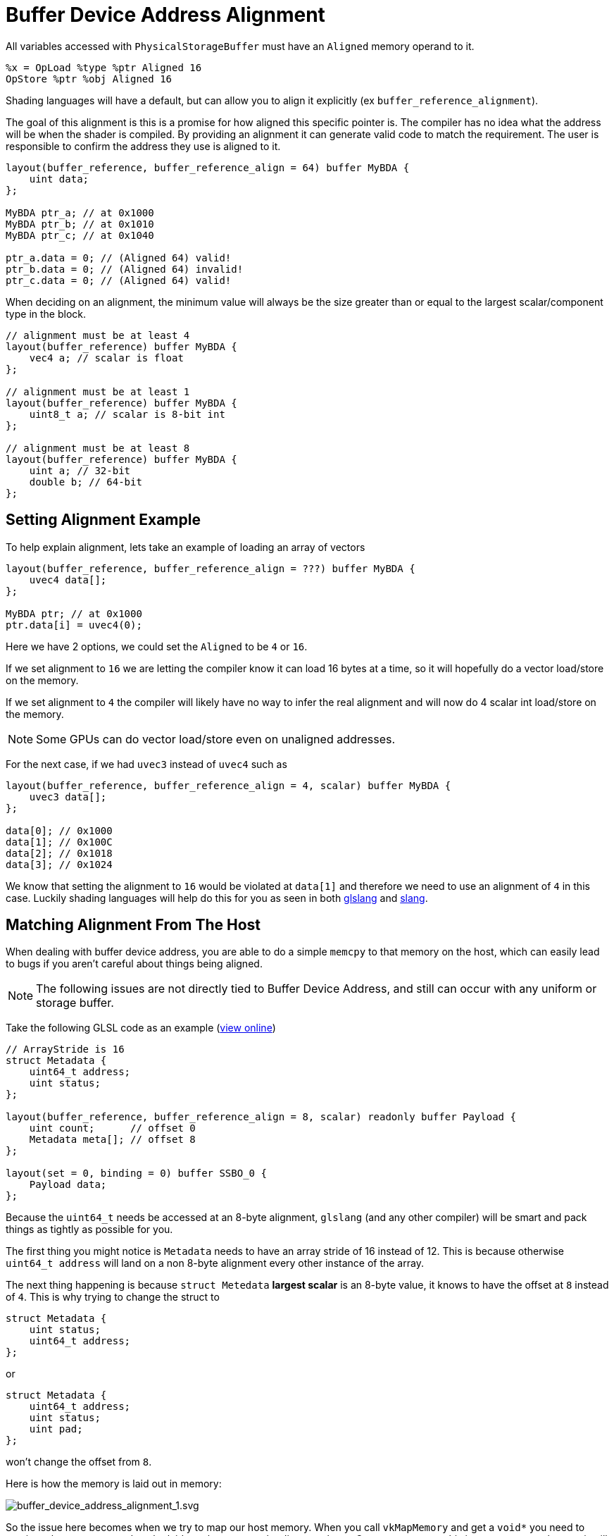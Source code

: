 // Copyright 2024 The Khronos Group, Inc.
// SPDX-License-Identifier: CC-BY-4.0

// Required for both single-page and combined guide xrefs to work
ifndef::chapters[:chapters:]
ifndef::images[:images: images/]

[[buffer-device-address-alignment]]
= Buffer Device Address Alignment

All variables accessed with `PhysicalStorageBuffer` must have an `Aligned` memory operand to it.

[source,swift]
----
%x = OpLoad %type %ptr Aligned 16
OpStore %ptr %obj Aligned 16
----

Shading languages will have a default, but can allow you to align it explicitly (ex `buffer_reference_alignment`).

The goal of this alignment is this is a promise for how aligned this specific pointer is.
The compiler has no idea what the address will be when the shader is compiled.
By providing an alignment it can generate valid code to match the requirement.
The user is responsible to confirm the address they use is aligned to it.

[source,glsl]
----
layout(buffer_reference, buffer_reference_align = 64) buffer MyBDA {
    uint data;
};

MyBDA ptr_a; // at 0x1000
MyBDA ptr_b; // at 0x1010
MyBDA ptr_c; // at 0x1040

ptr_a.data = 0; // (Aligned 64) valid!
ptr_b.data = 0; // (Aligned 64) invalid!
ptr_c.data = 0; // (Aligned 64) valid!
----

When deciding on an alignment, the minimum value will always be the size greater than or equal to the largest scalar/component type in the block.

[source,glsl]
----
// alignment must be at least 4
layout(buffer_reference) buffer MyBDA {
    vec4 a; // scalar is float
};

// alignment must be at least 1
layout(buffer_reference) buffer MyBDA {
    uint8_t a; // scalar is 8-bit int
};

// alignment must be at least 8
layout(buffer_reference) buffer MyBDA {
    uint a; // 32-bit
    double b; // 64-bit
};
----

== Setting Alignment Example

To help explain alignment, lets take an example of loading an array of vectors

[source,glsl]
----
layout(buffer_reference, buffer_reference_align = ???) buffer MyBDA {
    uvec4 data[];
};

MyBDA ptr; // at 0x1000
ptr.data[i] = uvec4(0);
----

Here we have 2 options, we could set the `Aligned` to be `4` or `16`.

If we set alignment to `16` we are letting the compiler know it can load 16 bytes at a time, so it will hopefully do a vector load/store on the memory.

If we set alignment to `4` the compiler will likely have no way to infer the real alignment and will now do 4 scalar int load/store on the memory.

[NOTE]
====
Some GPUs can do vector load/store even on unaligned addresses.
====

For the next case, if we had `uvec3` instead of `uvec4` such as

[source,glsl]
----
layout(buffer_reference, buffer_reference_align = 4, scalar) buffer MyBDA {
    uvec3 data[];
};

data[0]; // 0x1000
data[1]; // 0x100C
data[2]; // 0x1018
data[3]; // 0x1024
----

We know that setting the alignment to `16` would be violated at `data[1]` and therefore we need to use an alignment of `4` in this case.
Luckily shading languages will help do this for you as seen in both link:https://godbolt.org/z/jWGKax1ed[glslang] and link:https://godbolt.org/z/Y7xW3Mfd4[slang].

== Matching Alignment From The Host

When dealing with buffer device address, you are able to do a simple `memcpy` to that memory on the host, which can easily lead to bugs if you aren't careful about things being aligned.

[NOTE]
====
The following issues are not directly tied to Buffer Device Address, and still can occur with any uniform or storage buffer.
====

Take the following GLSL code as an example (link:https://godbolt.org/z/G4P8GdG9q[view online])

[source,glsl]
----
// ArrayStride is 16
struct Metadata {
    uint64_t address;
    uint status;
};

layout(buffer_reference, buffer_reference_align = 8, scalar) readonly buffer Payload {
    uint count;      // offset 0
    Metadata meta[]; // offset 8
};

layout(set = 0, binding = 0) buffer SSBO_0 {
    Payload data;
};
----

Because the `uint64_t` needs be accessed at an 8-byte alignment, `glslang` (and any other compiler) will be smart and pack things as tightly as possible for you.

The first thing you might notice is `Metadata` needs to have an array stride of 16 instead of 12. This is because otherwise `uint64_t address` will land on a non 8-byte alignment every other instance of the array.

The next thing happening is because `struct Metedata` **largest scalar** is an 8-byte value, it knows to have the offset at `8` instead of `4`. This is why trying to change the struct to

[source,glsl]
----
struct Metadata {
    uint status;
    uint64_t address;
};
----

or

[source,glsl]
----
struct Metadata {
    uint64_t address;
    uint status;
    uint pad;
};
----

won't change the offset from `8`.

Here is how the memory is laid out in memory:

image::{images}buffer_device_address_alignment_1.svg[buffer_device_address_alignment_1.svg]

So the issue here becomes when we try to map our host memory. When you call `vkMapMemory` and get a `void*` you need to cautious that memory needs to be laid out the same as the diagram above. One way to ensure this is use a struct on host as it will match the shader code.

[source,c++]
----
struct Metadata {
    uint64_t address;
    uint32_t status;
};

struct Payload {
    uint32_t count;
    Metadata meta[2];
} payload;

payload.count = 2;
payload.meta[0].address = 0xDEADBEEF;
payload.meta[0].status = 20;
payload.meta[1].address = 0xDEADBEEF;
payload.meta[1].status = 5;

void* data;
vkMapMemory(device, device_memory, 0, VK_WHOLE_SIZE, 0, &data);

// You can also just memcpy here as well!
Payload *payload_ptr = (Payload*)data;
*payload_ptr = payload;
----

If we examine the C++ code here (https://godbolt.org/z/Gq75qq1x6) we can see the assembly also automatically maps the offsets the same as the GLSL code above!
